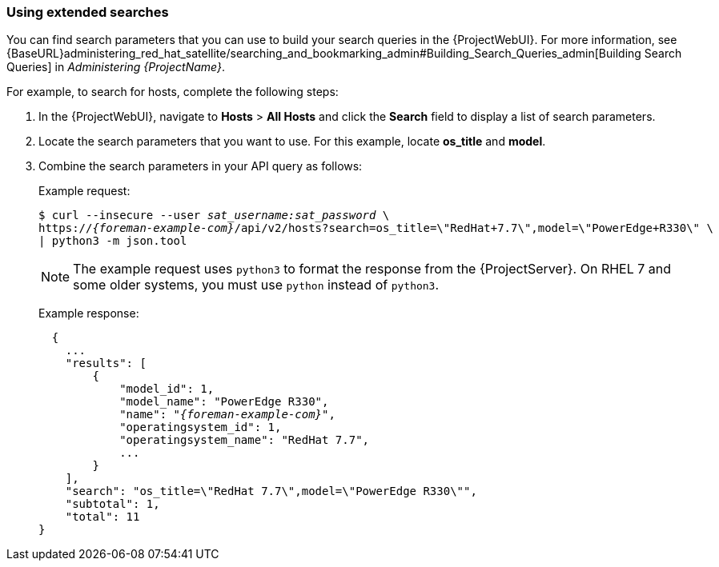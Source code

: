 [[sect-API_Guide-Using_Extended_Searches]]
=== Using extended searches

You can find search parameters that you can use to build your search queries in the {ProjectWebUI}. For more information, see {BaseURL}administering_red_hat_satellite/searching_and_bookmarking_admin#Building_Search_Queries_admin[Building Search Queries] in _Administering {ProjectName}_.

For example, to search for hosts, complete the following steps:

. In the {ProjectWebUI}, navigate to *Hosts* > *All Hosts* and click the *Search* field to display a list of search parameters.
. Locate the search parameters that you want to use. For this example, locate *os_title* and *model*.
. Combine the search parameters in your API query as follows:
+
Example request:
+
[options="nowrap", subs="+quotes,attributes"]
----
$ curl --insecure --user _sat_username:sat_password_ \
https://_{foreman-example-com}_/api/v2/hosts?search=os_title=\"RedHat+7.7\",model=\"PowerEdge+R330\" \
| python3 -m json.tool
----
+
NOTE: The example request uses `python3` to format the response from the {ProjectServer}.
On RHEL 7 and some older systems, you must use `python` instead of `python3`.
+
Example response:
+
[options="nowrap", subs="+quotes,attributes"]
----
  {
    ...
    "results": [
        {
            "model_id": 1,
            "model_name": "PowerEdge R330",
            "name": "_{foreman-example-com}_",
            "operatingsystem_id": 1,
            "operatingsystem_name": "RedHat 7.7",
            ...
        }
    ],
    "search": "os_title=\"RedHat 7.7\",model=\"PowerEdge R330\"",
    "subtotal": 1,
    "total": 11
}
----
